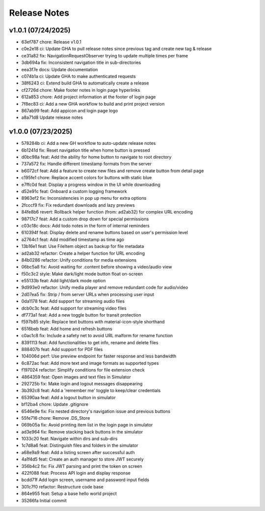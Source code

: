 Release Notes
=============

v1.0.1 (07/24/2025)
-------------------
- 63ef787 chore: Release v1.0.1
- c0e2e18 ci: Update GHA to pull release notes since previous tag and create new tag & release
- ce31a82 fix: NavigationRequestObserver trying to update multiple times per frame
- 3db694a fix: Inconsistent navigation title in sub-directories
- eea3f7e docs: Update documentation
- c074b1a ci: Update GHA to make authenticated requests
- 38f6243 ci: Extend build GHA to automatically create a release
- cf2726d chore: Make footer notes in login page hyperlinks
- 612a853 chore: Add project information at the footer of login page
- 7f8ec83 ci: Add a new GHA workflow to build and print project version
- 867ab99 feat: Add appicon and login page logo
- a8a71d8 Update release notes

v1.0.0 (07/23/2025)
-------------------
- 578284b ci: Add a new GH workflow to auto-update release notes
- 6b1241d fix: Reset navigation title when home button is pressed
- d0bc98a feat: Add the ability for home button to navigate to root directory
- 737a572 fix: Handle different timestamp formats from the server
- b6072cf feat: Add a feature to create new files and remove create button from detail page
- c195fe1 chore: Replace accent colors for buttons with static blue
- e7ffc0d feat: Display a progress window in the UI while downloading
- d52e91c feat: Onboard a custom logging framework
- 8963ef2 fix: Inconsistencies in pop up menu for extra options
- 2fcccf9 fix: Fix redundant downloads and lazy previews
- 84fe8b6 revert: Rollback helper function (from: ad2ab32) for complex URL encoding
- 98717c7 feat: Add a custom drop down for special permissions
- c03c18c docs: Add todo notes in the form of internal reminders
- 610394f feat: Display delete and rename buttons based on user's permission level
- a2764c1 feat: Add modified timestamp as time ago
- 13b16e1 feat: Use FileItem object as backup for file metadata
- ad2ab32 refactor: Create a helper function for URL encoding
- 84b0286 refactor: Unify conditions for media extensions
- 06bc5a8 fix: Avoid waiting for .content before showing a video/audio view
- f50c3c2 style: Make dark/light mode button float on-screen
- e55133b feat: Add light/dark mode option
- 9d993e0 refactor: Unify media player and remove redundant code for audio/video
- 2d07ea5 fix: Strip / from server URLs when processing user input
- 0da1178 feat: Add support for streaming audio files
- dcb0c3c feat: Add support for streaming video files
- df773a1 feat: Add a new toggle button for transit protection
- f597b85 style: Replace text buttons with material-icon-style shorthand
- 6516beb feat: Add home and refresh buttons
- c0ac1c8 fix: Include a safety net to avoid URL malform for rename function
- 8391113 feat: Add functionalities to get info, rename and delete files
- 888407b feat: Add support for PDF files
- 104006d perf: Use preview endpoint for faster response and less bandwidth
- 6c872ac feat: Add more text and image formats as supported types
- f197024 refactor: Simplify conditions for file extension check
- 4864359 feat: Open images and text files in Simulator
- 292725b fix: Make login and logout messages disappearing
- 3b392c8 feat: Add a 'remember me' toggle to keep/clear credentials
- 65390aa feat: Add a logout button in simulator
- bf12ba4 chore: Update .gitignore
- 6546e9e fix: Fix nested directory's navigation issue and previous buttons
- 55fe716 chore: Remove .DS_Store
- 069b05a fix: Avoid printing item list in the login page in simulator
- ad3e964 fix: Remove stacking back buttons in the simulator
- 1033c20 feat: Navigate within dirs and sub-dirs
- 1c7d8a6 feat: Distinguish files and folders in the simulator
- a68e9a9 feat: Add a listing screen after successful auth
- 4a1f4d5 feat: Create an auth manager to store JWT securely
- 356b4c2 fix: Fix JWT parsing and print the token on screen
- 422f088 feat: Process API login and display response
- bcdd71f Add login screen, username and password input fields
- 301c7f0 refactor: Restructure code base
- 864e955 feat: Setup a base hello world project
- 35266fa Initial commit
